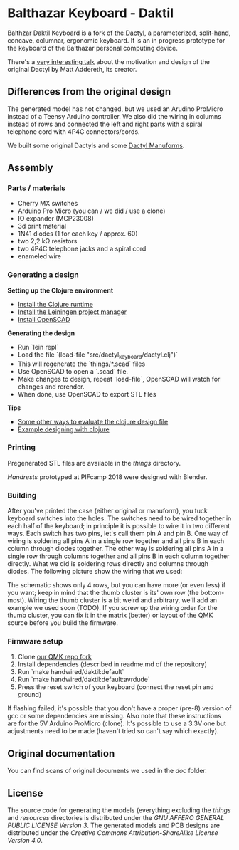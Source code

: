 * Balthazar Keyboard - Daktil
  
Balthzar Daktil Keyboard is a fork of [[https://github.com/adereth/dactyl-keyboard][the Dactyl]], a parameterized, split-hand, concave, columnar, ergonomic keyboard. It is an in progress prototype for the keyboard of the Balthazar personal computing device.

[[file:resources/keyboards.jpg]]

There's a [[https://www.youtube.com/watch?v=uk3A41U0iO4][very interesting talk]] about the motivation and design of the original Dactyl by Matt Addereth, its creator.

** Differences from the original design

The generated model has not changed, but we used an Arudino ProMicro instead of a Teensy Arduino controller. We also did the wiring in columns instead of rows and connected the left and right parts with a spiral telephone cord with 4P4C connectors/cords.

We built some original Dactyls and some [[https://github.com/tshort/dactyl-keyboard][Dactyl Manuforms]].

** Assembly

*** Parts / materials
 - Cherry MX switches
 - Arduino Pro Micro (you can / we did / use a clone)
 - IO expander (MCP23008)
 - 3d print material
 - 1N41 diodes (1 for each key / approx. 60)
 - two 2,2 kΩ resistors
 - two 4P4C telephone jacks and a spiral cord
 - enameled wire

*** Generating a design
    
*Setting up the Clojure environment*

- [[https://clojure.org][Install the Clojure runtime]]
- [[http://leiningen.org/][Install the Leiningen project manager]]
- [[http://www.openscad.org/][Install OpenSCAD]]

*Generating the design*
- Run `lein repl`
- Load the file `(load-file "src/dactyl_keyboard/dactyl.clj")`
- This will regenerate the `things/*.scad` files
- Use OpenSCAD to open a `.scad` file.
- Make changes to design, repeat `load-file`, OpenSCAD will watch for changes and rerender.
- When done, use OpenSCAD to export STL files

*Tips*
- [[http://stackoverflow.com/a/28213489][Some other ways to evaluate the clojure design file]]
- [[http://adereth.github.io/blog/2014/04/09/3d-printing-with-clojure/][Example designing with clojure]]

*** Printing
    
Pregenerated STL files are available in the [[things/][things]] directory.

[[things/daktil_dlan_2.stl][Handrests]] prototyped at PIFcamp 2018 were designed with Blender.

*** Building
    
After you've printed the case (either original or manuform), you tuck keyboard switches into the holes.
The switches need to be wired together in each half of the keyboard; in principle it is possible to wire it in two different ways. Each switch has two pins, let's call them pin A and pin B. One way of wiring is soldering all pins A in a single row together and all pins B in each column through diodes together. The other way is soldering all pins A in a single row through columns together and all pins B in each column together directly. What we did is soldering rows directly and columns through diodes. The following picture show the wiring that we used:

[[file:doc/switch-wiring.jpg]]

The schematic shows only 4 rows, but you can have more (or even less) if you want; keep in mind that the thumb cluster is its' own row (the bottom-most). Wiring the thumb cluster is a bit weird and arbitrary, we'll add an example we used soon (TODO). If you screw up the wiring order for the thumb cluster, you can fix it in the matrix (better) or layout of the QMK source before you build the firmware.

*** Firmware setup

1. Clone [[https://github.com/g1smo/qmk_firmware][our QMK repo fork]]
2. Install dependencies (described in readme.md of the repository)
3. Run `make handwired/daktil:default`
4. Run `make handwired/daktil:default:avrdude`
5. Press the reset switch of your keyboard (connect the reset pin and ground)

If flashing failed, it's possible that you don't have a proper (pre-8) version of gcc or some dependencies are missing. Also note that these instructions are for the 5V Arduino ProMicro (clone). It's possible to use a 3.3V one but adjustments need to be made (haven't tried so can't say which exactly).

** Original documentation
   
You can find scans of original documents we used in the [[doc/scan][doc]] folder.

** License

The source code for generating the models (everything excluding the [[things/][things]] and [[resources/][resources]] directories is distributed under the [[LICENSE][GNU AFFERO GENERAL PUBLIC LICENSE Version 3]].  The generated models and PCB designs are distributed under the [[LICENSE-models][Creative Commons Attribution-ShareAlike License Version 4.0]].
